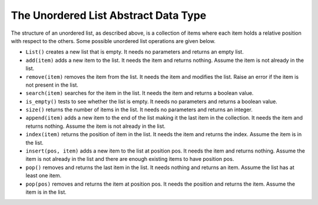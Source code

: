 ..  Copyright (C)  Brad Miller, David Ranum
    This work is licensed under the Creative Commons Attribution-NonCommercial-ShareAlike 4.0 International License. To view a copy of this license, visit http://creativecommons.org/licenses/by-nc-sa/4.0/.


The Unordered List Abstract Data Type
~~~~~~~~~~~~~~~~~~~~~~~~~~~~~~~~~~~~~

The structure of an unordered list, as described above, is a collection
of items where each item holds a relative position with respect to the
others. Some possible unordered list operations are given below.

-  ``List()`` creates a new list that is empty. It needs no parameters
   and returns an empty list.

-  ``add(item)`` adds a new item to the list. It needs the item and
   returns nothing. Assume the item is not already in the list.

-  ``remove(item)`` removes the item from the list. It needs the item
   and modifies the list. Raise an error if the item is not present in the list.

-  ``search(item)`` searches for the item in the list. It needs the item
   and returns a boolean value.

-  ``is_empty()`` tests to see whether the list is empty. It needs no
   parameters and returns a boolean value.

-  ``size()`` returns the number of items in the list. It needs no
   parameters and returns an integer.

-  ``append(item)`` adds a new item to the end of the list making it the
   last item in the collection. It needs the item and returns nothing.
   Assume the item is not already in the list.

-  ``index(item)`` returns the position of item in the list. It needs
   the item and returns the index. Assume the item is in the list.

-  ``insert(pos, item)`` adds a new item to the list at position pos. It
   needs the item and returns nothing. Assume the item is not already in
   the list and there are enough existing items to have position pos.

-  ``pop()`` removes and returns the last item in the list. It needs
   nothing and returns an item. Assume the list has at least one item.

-  ``pop(pos)`` removes and returns the item at position pos. It needs
   the position and returns the item. Assume the item is in the list.

